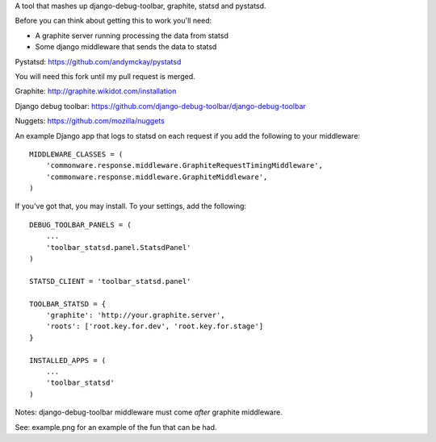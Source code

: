 A tool that mashes up django-debug-toolbar, graphite, statsd and pystatsd.

Before you can think about getting this to work you'll need:

- A graphite server running processing the data from statsd

- Some django middleware that sends the data to statsd

Pystatsd: https://github.com/andymckay/pystatsd

You will need this fork until my pull request is merged.

Graphite: http://graphite.wikidot.com/installation

Django debug toolbar: https://github.com/django-debug-toolbar/django-debug-toolbar

Nuggets: https://github.com/mozilla/nuggets

An example Django app that logs to statsd on each request if you add the
following to your middleware::

    MIDDLEWARE_CLASSES = (
        'commonware.response.middleware.GraphiteRequestTimingMiddleware',
        'commonware.response.middleware.GraphiteMiddleware',
    )

If you've got that, you may install. To your settings, add the following::

    DEBUG_TOOLBAR_PANELS = (
        ...
        'toolbar_statsd.panel.StatsdPanel'
    )

    STATSD_CLIENT = 'toolbar_statsd.panel'

    TOOLBAR_STATSD = {
        'graphite': 'http://your.graphite.server',
        'roots': ['root.key.for.dev', 'root.key.for.stage']
    }

    INSTALLED_APPS = (
        ...
        'toolbar_statsd'
    )

Notes: django-debug-toolbar middleware must come *after* graphite middleware.

See: example.png for an example of the fun that can be had.
